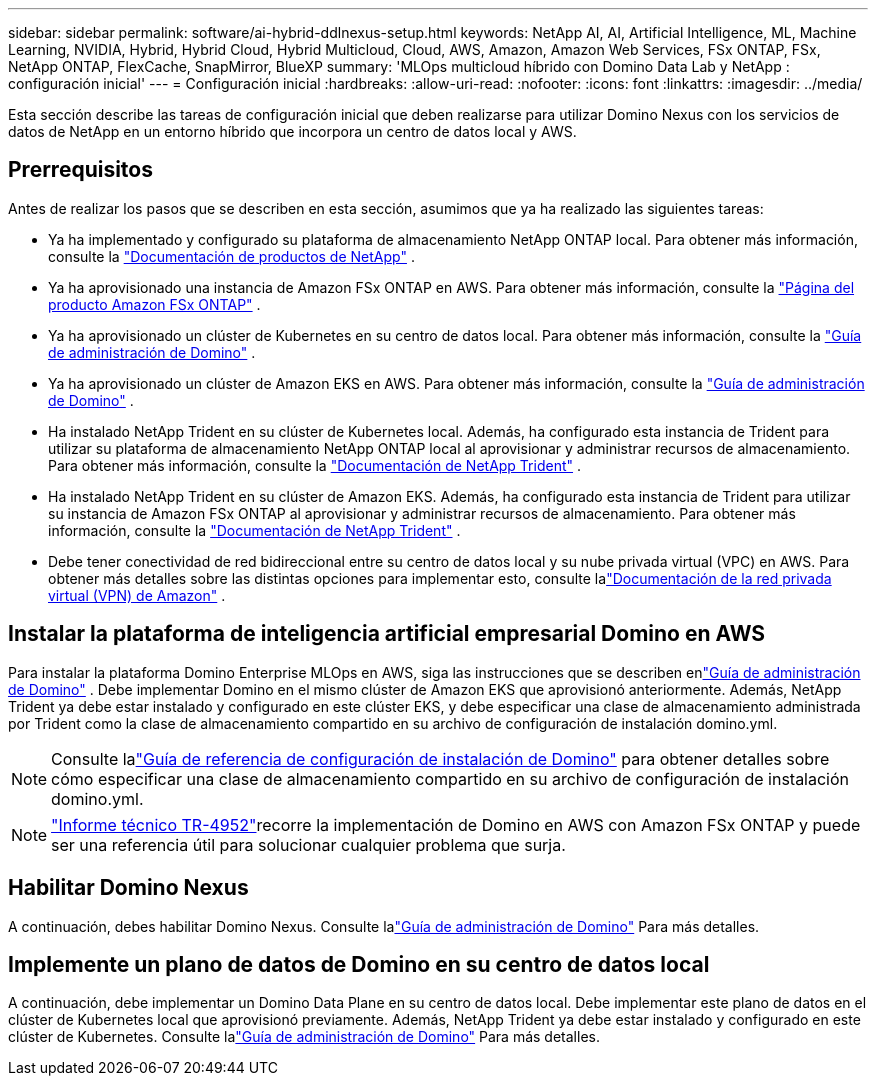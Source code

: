 ---
sidebar: sidebar 
permalink: software/ai-hybrid-ddlnexus-setup.html 
keywords: NetApp AI, AI, Artificial Intelligence, ML, Machine Learning, NVIDIA, Hybrid, Hybrid Cloud, Hybrid Multicloud, Cloud, AWS, Amazon, Amazon Web Services, FSx ONTAP, FSx, NetApp ONTAP, FlexCache, SnapMirror, BlueXP 
summary: 'MLOps multicloud híbrido con Domino Data Lab y NetApp : configuración inicial' 
---
= Configuración inicial
:hardbreaks:
:allow-uri-read: 
:nofooter: 
:icons: font
:linkattrs: 
:imagesdir: ../media/


[role="lead"]
Esta sección describe las tareas de configuración inicial que deben realizarse para utilizar Domino Nexus con los servicios de datos de NetApp en un entorno híbrido que incorpora un centro de datos local y AWS.



== Prerrequisitos

Antes de realizar los pasos que se describen en esta sección, asumimos que ya ha realizado las siguientes tareas:

* Ya ha implementado y configurado su plataforma de almacenamiento NetApp ONTAP local. Para obtener más información, consulte la link:https://www.netapp.com/support-and-training/documentation/["Documentación de productos de NetApp"] .
* Ya ha aprovisionado una instancia de Amazon FSx ONTAP en AWS. Para obtener más información, consulte la link:https://aws.amazon.com/fsx/netapp-ontap/["Página del producto Amazon FSx ONTAP"] .
* Ya ha aprovisionado un clúster de Kubernetes en su centro de datos local. Para obtener más información, consulte la link:https://docs.dominodatalab.com/en/latest/admin_guide/b35e66/admin-guide/["Guía de administración de Domino"] .
* Ya ha aprovisionado un clúster de Amazon EKS en AWS. Para obtener más información, consulte la link:https://docs.dominodatalab.com/en/latest/admin_guide/b35e66/admin-guide/["Guía de administración de Domino"] .
* Ha instalado NetApp Trident en su clúster de Kubernetes local.  Además, ha configurado esta instancia de Trident para utilizar su plataforma de almacenamiento NetApp ONTAP local al aprovisionar y administrar recursos de almacenamiento. Para obtener más información, consulte la link:https://docs.netapp.com/us-en/trident/index.html["Documentación de NetApp Trident"] .
* Ha instalado NetApp Trident en su clúster de Amazon EKS.  Además, ha configurado esta instancia de Trident para utilizar su instancia de Amazon FSx ONTAP al aprovisionar y administrar recursos de almacenamiento. Para obtener más información, consulte la link:https://docs.netapp.com/us-en/trident/index.html["Documentación de NetApp Trident"] .
* Debe tener conectividad de red bidireccional entre su centro de datos local y su nube privada virtual (VPC) en AWS.  Para obtener más detalles sobre las distintas opciones para implementar esto, consulte lalink:https://docs.aws.amazon.com/vpc/latest/userguide/vpn-connections.html["Documentación de la red privada virtual (VPN) de Amazon"] .




== Instalar la plataforma de inteligencia artificial empresarial Domino en AWS

Para instalar la plataforma Domino Enterprise MLOps en AWS, siga las instrucciones que se describen enlink:https://docs.dominodatalab.com/en/latest/admin_guide/c1eec3/deploy-domino/["Guía de administración de Domino"] .  Debe implementar Domino en el mismo clúster de Amazon EKS que aprovisionó anteriormente.  Además, NetApp Trident ya debe estar instalado y configurado en este clúster EKS, y debe especificar una clase de almacenamiento administrada por Trident como la clase de almacenamiento compartido en su archivo de configuración de instalación domino.yml.


NOTE: Consulte lalink:https://docs.dominodatalab.com/en/latest/admin_guide/7f4331/install-configuration-reference/#storage-classes["Guía de referencia de configuración de instalación de Domino"] para obtener detalles sobre cómo especificar una clase de almacenamiento compartido en su archivo de configuración de instalación domino.yml.


NOTE: link:https://www.netapp.com/media/79922-tr-4952.pdf["Informe técnico TR-4952"]recorre la implementación de Domino en AWS con Amazon FSx ONTAP y puede ser una referencia útil para solucionar cualquier problema que surja.



== Habilitar Domino Nexus

A continuación, debes habilitar Domino Nexus.  Consulte lalink:https://docs.dominodatalab.com/en/latest/admin_guide/c65074/nexus-hybrid-architecture/["Guía de administración de Domino"] Para más detalles.



== Implemente un plano de datos de Domino en su centro de datos local

A continuación, debe implementar un Domino Data Plane en su centro de datos local.  Debe implementar este plano de datos en el clúster de Kubernetes local que aprovisionó previamente.  Además, NetApp Trident ya debe estar instalado y configurado en este clúster de Kubernetes.  Consulte lalink:https://docs.dominodatalab.com/en/latest/admin_guide/5781ea/data-planes/["Guía de administración de Domino"] Para más detalles.
